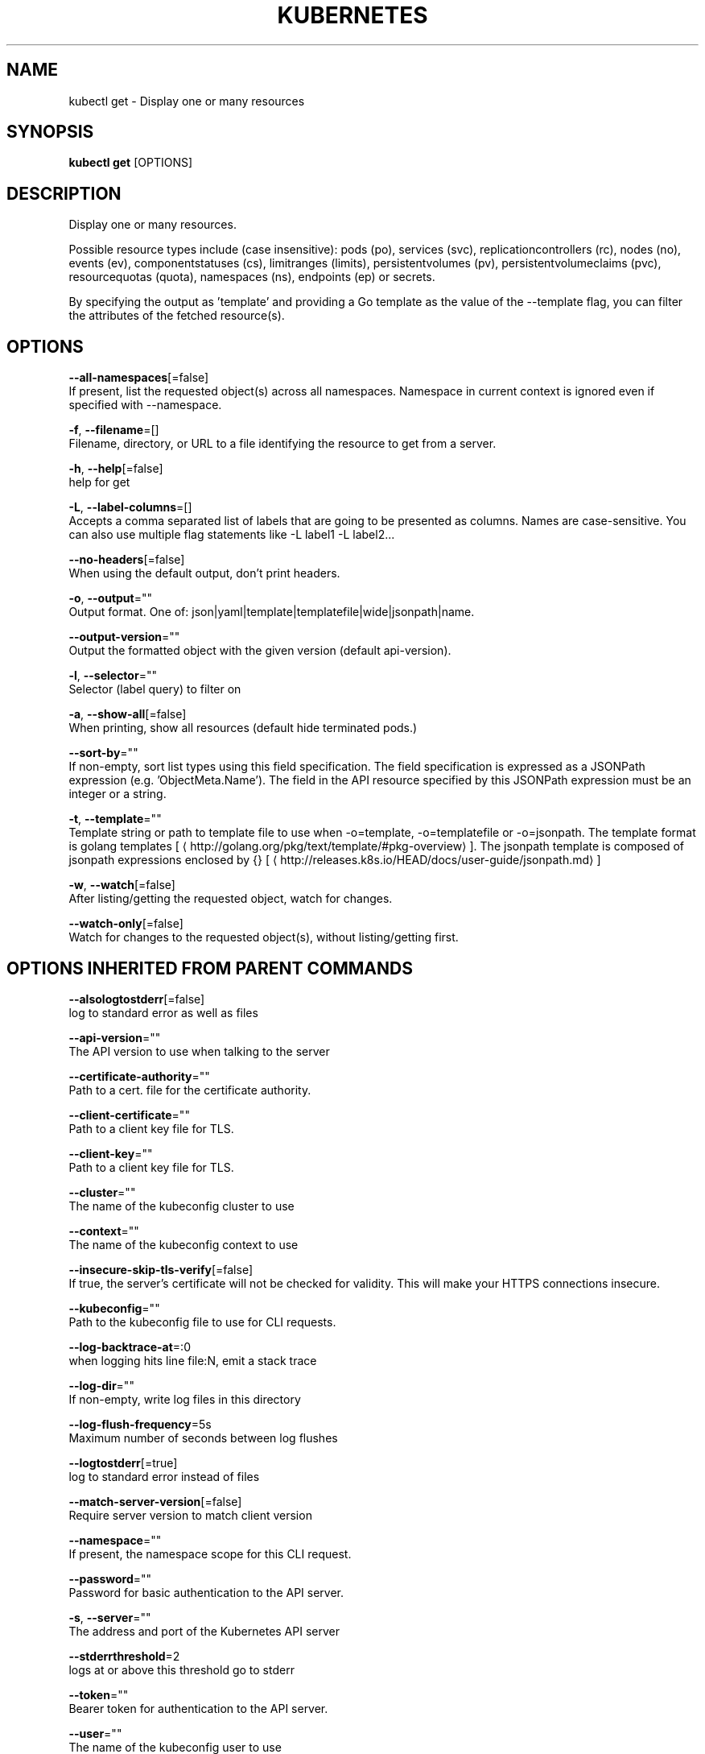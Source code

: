 .TH "KUBERNETES" "1" " kubernetes User Manuals" "Eric Paris" "Jan 2015"  ""


.SH NAME
.PP
kubectl get \- Display one or many resources


.SH SYNOPSIS
.PP
\fBkubectl get\fP [OPTIONS]


.SH DESCRIPTION
.PP
Display one or many resources.

.PP
Possible resource types include (case insensitive): pods (po), services (svc),
replicationcontrollers (rc), nodes (no), events (ev), componentstatuses (cs),
limitranges (limits), persistentvolumes (pv), persistentvolumeclaims (pvc),
resourcequotas (quota), namespaces (ns), endpoints (ep) or secrets.

.PP
By specifying the output as 'template' and providing a Go template as the value
of the \-\-template flag, you can filter the attributes of the fetched resource(s).


.SH OPTIONS
.PP
\fB\-\-all\-namespaces\fP[=false]
    If present, list the requested object(s) across all namespaces. Namespace in current context is ignored even if specified with \-\-namespace.

.PP
\fB\-f\fP, \fB\-\-filename\fP=[]
    Filename, directory, or URL to a file identifying the resource to get from a server.

.PP
\fB\-h\fP, \fB\-\-help\fP[=false]
    help for get

.PP
\fB\-L\fP, \fB\-\-label\-columns\fP=[]
    Accepts a comma separated list of labels that are going to be presented as columns. Names are case\-sensitive. You can also use multiple flag statements like \-L label1 \-L label2...

.PP
\fB\-\-no\-headers\fP[=false]
    When using the default output, don't print headers.

.PP
\fB\-o\fP, \fB\-\-output\fP=""
    Output format. One of: json|yaml|template|templatefile|wide|jsonpath|name.

.PP
\fB\-\-output\-version\fP=""
    Output the formatted object with the given version (default api\-version).

.PP
\fB\-l\fP, \fB\-\-selector\fP=""
    Selector (label query) to filter on

.PP
\fB\-a\fP, \fB\-\-show\-all\fP[=false]
    When printing, show all resources (default hide terminated pods.)

.PP
\fB\-\-sort\-by\fP=""
    If non\-empty, sort list types using this field specification.  The field specification is expressed as a JSONPath expression (e.g. 'ObjectMeta.Name'). The field in the API resource specified by this JSONPath expression must be an integer or a string.

.PP
\fB\-t\fP, \fB\-\-template\fP=""
    Template string or path to template file to use when \-o=template, \-o=templatefile or \-o=jsonpath.  The template format is golang templates [
\[la]http://golang.org/pkg/text/template/#pkg-overview\[ra]]. The jsonpath template is composed of jsonpath expressions enclosed by {} [
\[la]http://releases.k8s.io/HEAD/docs/user-guide/jsonpath.md\[ra]]

.PP
\fB\-w\fP, \fB\-\-watch\fP[=false]
    After listing/getting the requested object, watch for changes.

.PP
\fB\-\-watch\-only\fP[=false]
    Watch for changes to the requested object(s), without listing/getting first.


.SH OPTIONS INHERITED FROM PARENT COMMANDS
.PP
\fB\-\-alsologtostderr\fP[=false]
    log to standard error as well as files

.PP
\fB\-\-api\-version\fP=""
    The API version to use when talking to the server

.PP
\fB\-\-certificate\-authority\fP=""
    Path to a cert. file for the certificate authority.

.PP
\fB\-\-client\-certificate\fP=""
    Path to a client key file for TLS.

.PP
\fB\-\-client\-key\fP=""
    Path to a client key file for TLS.

.PP
\fB\-\-cluster\fP=""
    The name of the kubeconfig cluster to use

.PP
\fB\-\-context\fP=""
    The name of the kubeconfig context to use

.PP
\fB\-\-insecure\-skip\-tls\-verify\fP[=false]
    If true, the server's certificate will not be checked for validity. This will make your HTTPS connections insecure.

.PP
\fB\-\-kubeconfig\fP=""
    Path to the kubeconfig file to use for CLI requests.

.PP
\fB\-\-log\-backtrace\-at\fP=:0
    when logging hits line file:N, emit a stack trace

.PP
\fB\-\-log\-dir\fP=""
    If non\-empty, write log files in this directory

.PP
\fB\-\-log\-flush\-frequency\fP=5s
    Maximum number of seconds between log flushes

.PP
\fB\-\-logtostderr\fP[=true]
    log to standard error instead of files

.PP
\fB\-\-match\-server\-version\fP[=false]
    Require server version to match client version

.PP
\fB\-\-namespace\fP=""
    If present, the namespace scope for this CLI request.

.PP
\fB\-\-password\fP=""
    Password for basic authentication to the API server.

.PP
\fB\-s\fP, \fB\-\-server\fP=""
    The address and port of the Kubernetes API server

.PP
\fB\-\-stderrthreshold\fP=2
    logs at or above this threshold go to stderr

.PP
\fB\-\-token\fP=""
    Bearer token for authentication to the API server.

.PP
\fB\-\-user\fP=""
    The name of the kubeconfig user to use

.PP
\fB\-\-username\fP=""
    Username for basic authentication to the API server.

.PP
\fB\-\-v\fP=0
    log level for V logs

.PP
\fB\-\-vmodule\fP=
    comma\-separated list of pattern=N settings for file\-filtered logging


.SH EXAMPLE
.PP
.RS

.nf
# List all pods in ps output format.
$ kubectl get pods

# List all pods in ps output format with more information (such as node name).
$ kubectl get pods \-o wide

# List all pods in resource/name format (such as pod/nginx).
$ kubectl get pods \-o name

# List a single replication controller with specified NAME in ps output format.
$ kubectl get replicationcontroller web

# List a single pod in JSON output format.
$ kubectl get \-o json pod web\-pod\-13je7

# List a pod identified by type and name specified in "pod.yaml" in JSON output format.
$ kubectl get \-f pod.yaml \-o json

# Return only the phase value of the specified pod.
$ kubectl get \-o template pod/web\-pod\-13je7 \-\-template={{.status.phase}} \-\-api\-version=v1

# List all replication controllers and services together in ps output format.
$ kubectl get rc,services

# List one or more resources by their type and names.
$ kubectl get rc/web service/frontend pods/web\-pod\-13je7

.fi
.RE


.SH SEE ALSO
.PP
\fBkubectl(1)\fP,


.SH HISTORY
.PP
2015\-08\-28 00:22:34.539592253 +0000 UTC Auto generated by spf13/cobra
